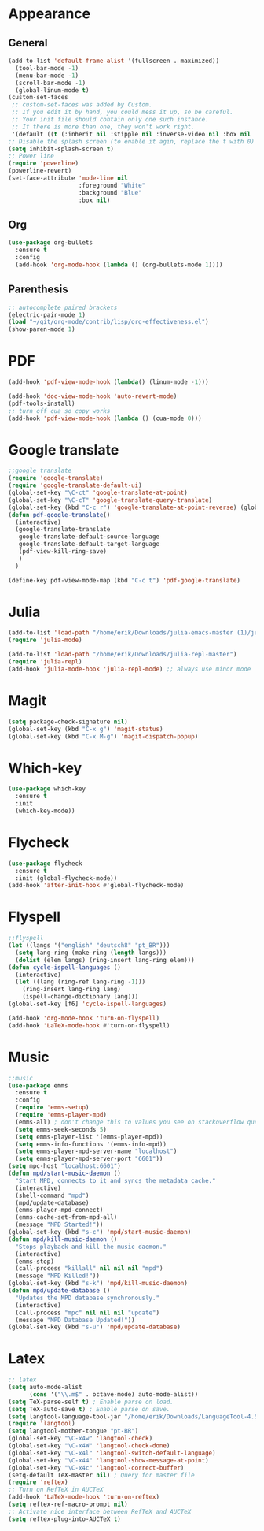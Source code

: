 * Appearance
** General
#+begin_src emacs-lisp
  (add-to-list 'default-frame-alist '(fullscreen . maximized))
    (tool-bar-mode -1)
    (menu-bar-mode -1)
    (scroll-bar-mode -1)
    (global-linum-mode t)
  (custom-set-faces
   ;; custom-set-faces was added by Custom.
   ;; If you edit it by hand, you could mess it up, so be careful.
   ;; Your init file should contain only one such instance.
   ;; If there is more than one, they won't work right.
   '(default ((t (:inherit nil :stipple nil :inverse-video nil :box nil :strike-through nil :overline nil :underline nil :slant normal :weight normal :height 128 :width normal :foundry "PfEd" :family "DejaVu Sans Mono")))))
  ;; Disable the splash screen (to enable it agin, replace the t with 0)
  (setq inhibit-splash-screen t)
  ;; Power line
  (require 'powerline)
  (powerline-revert)
  (set-face-attribute 'mode-line nil
                      :foreground "White"
                      :background "Blue"
                      :box nil)
#+end_src
** Org
#+begin_src emacs-lisp
  (use-package org-bullets
    :ensure t
    :config
    (add-hook 'org-mode-hook (lambda () (org-bullets-mode 1))))
#+end_src
** Parenthesis
#+begin_src emacs-lisp
  ;; autocomplete paired brackets
  (electric-pair-mode 1)
  (load "~/git/org-mode/contrib/lisp/org-effectiveness.el")
  (show-paren-mode 1)
#+end_src
* PDF
#+begin_src emacs-lisp
  (add-hook 'pdf-view-mode-hook (lambda() (linum-mode -1)))

  (add-hook 'doc-view-mode-hook 'auto-revert-mode)
  (pdf-tools-install)
  ;; turn off cua so copy works
  (add-hook 'pdf-view-mode-hook (lambda () (cua-mode 0)))
#+end_src
* Google translate
#+BEGIN_SRC emacs-lisp
   ;;google translate
   (require 'google-translate)
   (require 'google-translate-default-ui)
   (global-set-key "\C-ct" 'google-translate-at-point)
   (global-set-key "\C-cT" 'google-translate-query-translate)
   (global-set-key (kbd "C-c r") 'google-translate-at-point-reverse) (global-set-key (kbd "C-c R") 'google-translate-query-translate-reverse)
   (defun pdf-google-translate()
     (interactive)
     (google-translate-translate
      google-translate-default-source-language
      google-translate-default-target-language
      (pdf-view-kill-ring-save)
      )
     )

   (define-key pdf-view-mode-map (kbd "C-c t") 'pdf-google-translate)

#+END_SRC
* Julia
#+begin_src emacs-lisp
  (add-to-list 'load-path "/home/erik/Downloads/julia-emacs-master (1)/julia-emacs-master")
  (require 'julia-mode)

  (add-to-list 'load-path "/home/erik/Downloads/julia-repl-master")
  (require 'julia-repl)
  (add-hook 'julia-mode-hook 'julia-repl-mode) ;; always use minor mode
#+end_src
* Magit
#+begin_src emacs-lisp
  (setq package-check-signature nil)
  (global-set-key (kbd "C-x g") 'magit-status)
  (global-set-key (kbd "C-x M-g") 'magit-dispatch-popup)
#+end_src
* Which-key
#+begin_src emacs-lisp
  (use-package which-key
    :ensure t
    :init
    (which-key-mode))
#+end_src
* Flycheck
#+begin_src emacs-lisp
  (use-package flycheck
    :ensure t
    :init (global-flycheck-mode))
  (add-hook 'after-init-hook #'global-flycheck-mode)
#+end_src

* Flyspell
#+begin_src emacs-lisp
  ;;flyspell
  (let ((langs '("english" "deutsch8" "pt_BR")))
    (setq lang-ring (make-ring (length langs)))
    (dolist (elem langs) (ring-insert lang-ring elem)))
  (defun cycle-ispell-languages ()
    (interactive)
    (let ((lang (ring-ref lang-ring -1)))
      (ring-insert lang-ring lang)
      (ispell-change-dictionary lang)))
  (global-set-key [f6] 'cycle-ispell-languages)

  (add-hook 'org-mode-hook 'turn-on-flyspell)
  (add-hook 'LaTeX-mode-hook #'turn-on-flyspell)
#+end_src
* Music
#+begin_src emacs-lisp
  ;;music
  (use-package emms
    :ensure t
    :config
    (require 'emms-setup)
    (require 'emms-player-mpd)
    (emms-all) ; don't change this to values you see on stackoverflow questions if you expect emms to work
    (setq emms-seek-seconds 5)
    (setq emms-player-list '(emms-player-mpd))
    (setq emms-info-functions '(emms-info-mpd))
    (setq emms-player-mpd-server-name "localhost")
    (setq emms-player-mpd-server-port "6601"))
  (setq mpc-host "localhost:6601")
  (defun mpd/start-music-daemon ()
    "Start MPD, connects to it and syncs the metadata cache."
    (interactive)
    (shell-command "mpd")
    (mpd/update-database)
    (emms-player-mpd-connect)
    (emms-cache-set-from-mpd-all)
    (message "MPD Started!"))
  (global-set-key (kbd "s-c") 'mpd/start-music-daemon)
  (defun mpd/kill-music-daemon ()
    "Stops playback and kill the music daemon."
    (interactive)
    (emms-stop)
    (call-process "killall" nil nil nil "mpd")
    (message "MPD Killed!"))
  (global-set-key (kbd "s-k") 'mpd/kill-music-daemon)
  (defun mpd/update-database ()
    "Updates the MPD database synchronously."
    (interactive)
    (call-process "mpc" nil nil nil "update")
    (message "MPD Database Updated!"))
  (global-set-key (kbd "s-u") 'mpd/update-database)

#+end_src
* Latex
#+begin_src emacs-lisp
  ;; latex
  (setq auto-mode-alist
        (cons '("\\.m$" . octave-mode) auto-mode-alist))
  (setq TeX-parse-self t) ; Enable parse on load.
  (setq TeX-auto-save t) ; Enable parse on save.
  (setq langtool-language-tool-jar "/home/erik/Downloads/LanguageTool-4.5/languagetool-commandline.jar")
  (require 'langtool)
  (setq langtool-mother-tongue "pt-BR")
  (global-set-key "\C-x4w" 'langtool-check)
  (global-set-key "\C-x4W" 'langtool-check-done)
  (global-set-key "\C-x4l" 'langtool-switch-default-language)
  (global-set-key "\C-x44" 'langtool-show-message-at-point)
  (global-set-key "\C-x4c" 'langtool-correct-buffer)
  (setq-default TeX-master nil) ; Query for master file
  (require 'reftex)
  ;; Turn on RefTeX in AUCTeX
  (add-hook 'LaTeX-mode-hook 'turn-on-reftex)
  (setq reftex-ref-macro-prompt nil)
  ;; Activate nice interface between RefTeX and AUCTeX
  (setq reftex-plug-into-AUCTeX t)
#+end_src
